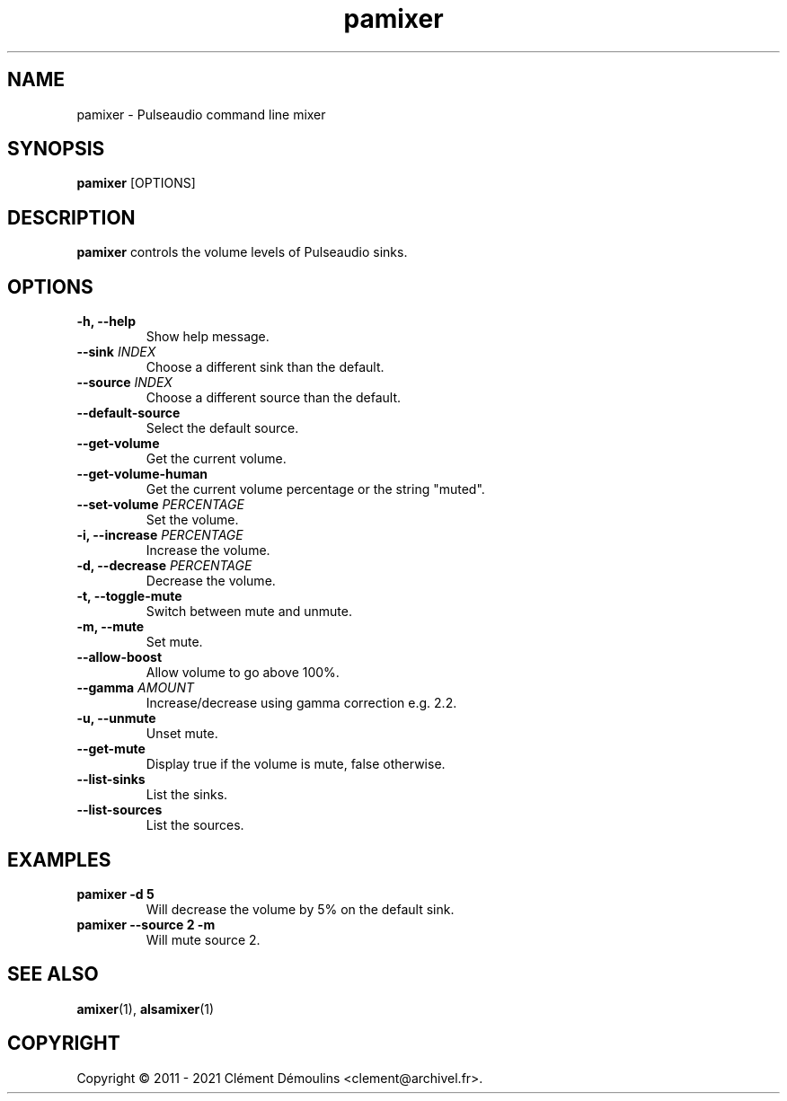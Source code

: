 .TH pamixer 1

.SH NAME
pamixer \- Pulseaudio command line mixer

.SH SYNOPSIS
.B pamixer
[OPTIONS]

.SH DESCRIPTION
.B pamixer
controls the volume levels of Pulseaudio sinks.

.SH OPTIONS
.TP
.B "\-h, \-\-help"
.br
Show help message.

.TP
.BI \-\-sink " INDEX"
.br
Choose a different sink than the default.

.TP
.BI \-\-source " INDEX"
.br
Choose a different source than the default.

.TP
.B \-\-default-source
.br
Select the default source.

.TP
.B \-\-get-volume
.br
Get the current volume.

.TP
.B \-\-get-volume-human
.br
Get the current volume percentage or the string "muted".

.TP
.BI \-\-set-volume " PERCENTAGE"
.br
Set the volume.

.TP
.BI "\-i, \-\-increase" " PERCENTAGE"
.br
Increase the volume.

.TP
.BI "\-d, \-\-decrease" " PERCENTAGE"
.br
Decrease the volume.

.TP
.B "\-t, \-\-toggle-mute"
.br
Switch between mute and unmute.

.TP
.BI "\-m, \-\-mute"
.hr
Set mute.

.TP
.BI \-\-allow-boost
.br
Allow volume to go above 100%.

.TP
.BI \-\-gamma " AMOUNT"
.br
Increase/decrease using gamma correction e.g. 2.2.

.TP
.B "\-u, \-\-unmute"
.br
Unset mute.

.TP
.B \-\-get-mute
.br
Display true if the volume is mute, false otherwise.

.TP
.B \-\-list-sinks
.br
List the sinks.

.TP
.B \-\-list-sources
.br
List the sources.

.SH EXAMPLES
.TP
.B "pamixer -d 5"
Will decrease the volume by 5% on the default sink.

.TP
.B "pamixer --source 2 -m"
Will mute source 2.

.SH SEE ALSO
.BR amixer (1),
.BR alsamixer (1)


.SH COPYRIGHT
Copyright \(co 2011 - 2021 Clément Démoulins <clement@archivel.fr>.
